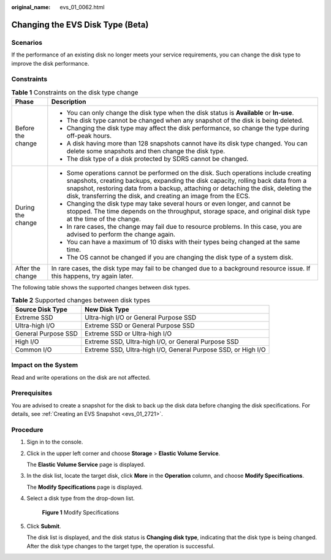 :original_name: evs_01_0062.html

.. _evs_01_0062:

Changing the EVS Disk Type (Beta)
=================================

Scenarios
---------

If the performance of an existing disk no longer meets your service requirements, you can change the disk type to improve the disk performance.

Constraints
-----------

.. table:: **Table 1** Constraints on the disk type change

   +-----------------------------------+--------------------------------------------------------------------------------------------------------------------------------------------------------------------------------------------------------------------------------------------------------------------------------------------------------------------------------+
   | Phase                             | Description                                                                                                                                                                                                                                                                                                                    |
   +===================================+================================================================================================================================================================================================================================================================================================================================+
   | Before the change                 | -  You can only change the disk type when the disk status is **Available** or **In-use**.                                                                                                                                                                                                                                      |
   |                                   | -  The disk type cannot be changed when any snapshot of the disk is being deleted.                                                                                                                                                                                                                                             |
   |                                   | -  Changing the disk type may affect the disk performance, so change the type during off-peak hours.                                                                                                                                                                                                                           |
   |                                   | -  A disk having more than 128 snapshots cannot have its disk type changed. You can delete some snapshots and then change the disk type.                                                                                                                                                                                       |
   |                                   | -  The disk type of a disk protected by SDRS cannot be changed.                                                                                                                                                                                                                                                                |
   +-----------------------------------+--------------------------------------------------------------------------------------------------------------------------------------------------------------------------------------------------------------------------------------------------------------------------------------------------------------------------------+
   | During the change                 | -  Some operations cannot be performed on the disk. Such operations include creating snapshots, creating backups, expanding the disk capacity, rolling back data from a snapshot, restoring data from a backup, attaching or detaching the disk, deleting the disk, transferring the disk, and creating an image from the ECS. |
   |                                   | -  Changing the disk type may take several hours or even longer, and cannot be stopped. The time depends on the throughput, storage space, and original disk type at the time of the change.                                                                                                                                   |
   |                                   | -  In rare cases, the change may fail due to resource problems. In this case, you are advised to perform the change again.                                                                                                                                                                                                     |
   |                                   | -  You can have a maximum of 10 disks with their types being changed at the same time.                                                                                                                                                                                                                                         |
   |                                   | -  The OS cannot be changed if you are changing the disk type of a system disk.                                                                                                                                                                                                                                                |
   +-----------------------------------+--------------------------------------------------------------------------------------------------------------------------------------------------------------------------------------------------------------------------------------------------------------------------------------------------------------------------------+
   | After the change                  | In rare cases, the disk type may fail to be changed due to a background resource issue. If this happens, try again later.                                                                                                                                                                                                      |
   +-----------------------------------+--------------------------------------------------------------------------------------------------------------------------------------------------------------------------------------------------------------------------------------------------------------------------------------------------------------------------------+

The following table shows the supported changes between disk types.

.. table:: **Table 2** Supported changes between disk types

   +---------------------+---------------------------------------------------------------+
   | Source Disk Type    | New Disk Type                                                 |
   +=====================+===============================================================+
   | Extreme SSD         | Ultra-high I/O or General Purpose SSD                         |
   +---------------------+---------------------------------------------------------------+
   | Ultra-high I/O      | Extreme SSD or General Purpose SSD                            |
   +---------------------+---------------------------------------------------------------+
   | General Purpose SSD | Extreme SSD or Ultra-high I/O                                 |
   +---------------------+---------------------------------------------------------------+
   | High I/O            | Extreme SSD, Ultra-high I/O, or General Purpose SSD           |
   +---------------------+---------------------------------------------------------------+
   | Common I/O          | Extreme SSD, Ultra-high I/O, General Purpose SSD, or High I/O |
   +---------------------+---------------------------------------------------------------+

Impact on the System
--------------------

Read and write operations on the disk are not affected.

Prerequisites
-------------

You are advised to create a snapshot for the disk to back up the disk data before changing the disk specifications. For details, see :ref:`Creating an EVS Snapshot <evs_01_2721>`.

Procedure
---------

#. Sign in to the console.

#. Click |image1| in the upper left corner and choose **Storage** > **Elastic Volume Service**.

   The **Elastic Volume Service** page is displayed.

#. In the disk list, locate the target disk, click **More** in the **Operation** column, and choose **Modify Specifications**.

   The **Modify Specifications** page is displayed.

#. Select a disk type from the drop-down list.


   .. figure:: /_static/images/en-us_image_0000002335563257.png
      :alt: **Figure 1** Modify Specifications

      **Figure 1** Modify Specifications

#. Click **Submit**.

   The disk list is displayed, and the disk status is **Changing disk type**, indicating that the disk type is being changed. After the disk type changes to the target type, the operation is successful.

.. |image1| image:: /_static/images/en-us_image_0000001933286285.jpg
